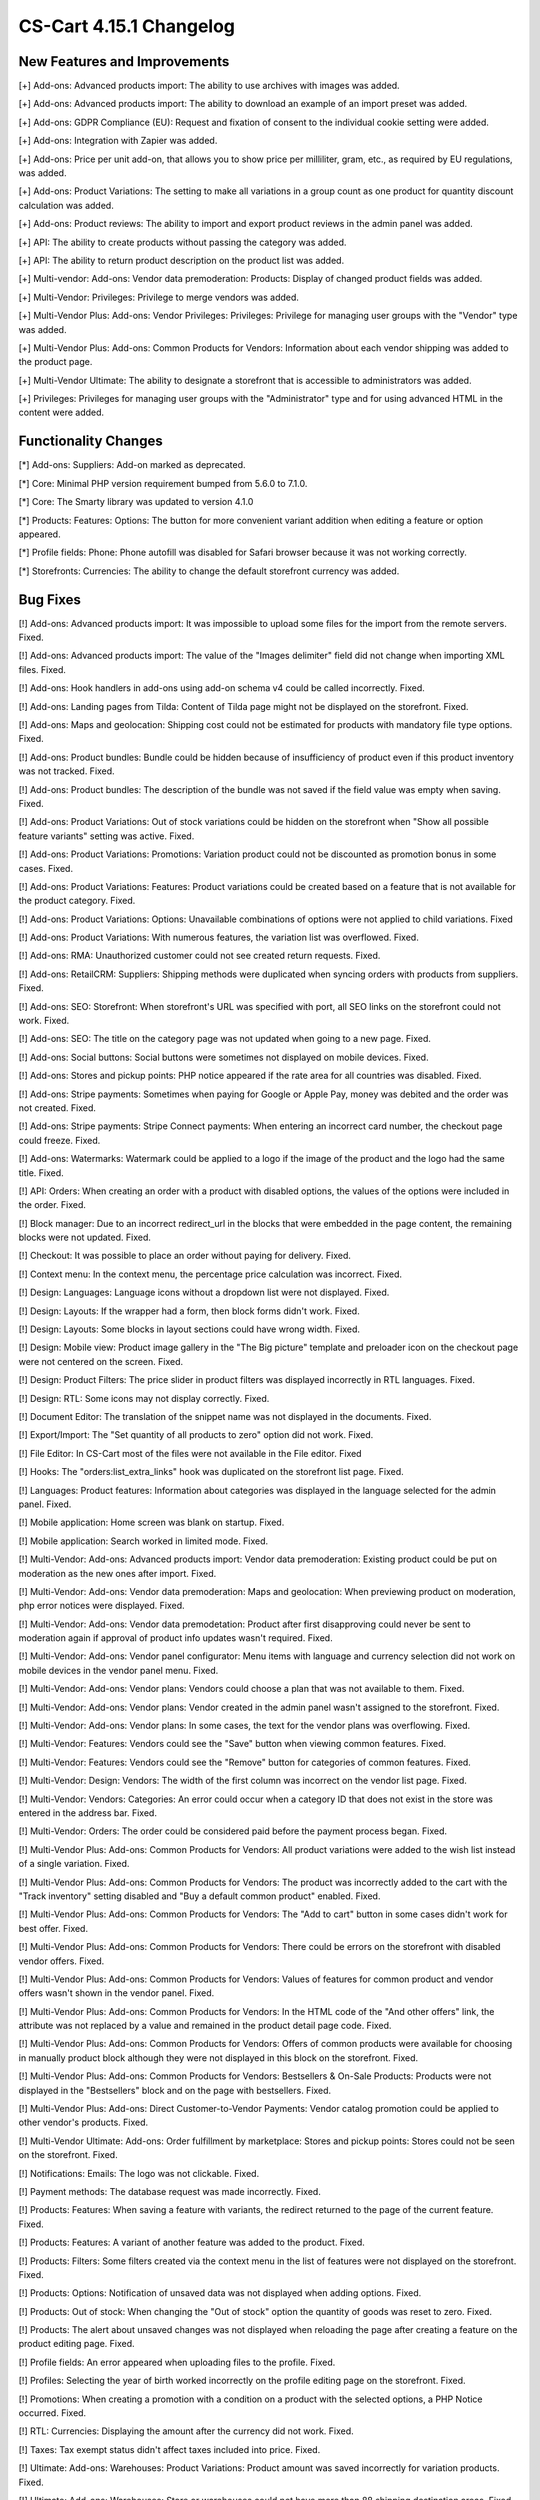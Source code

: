 ************************
CS-Cart 4.15.1 Changelog
************************

=============================
New Features and Improvements
=============================

[+] Add-ons: Advanced products import: The ability to use archives with images was added.

[+] Add-ons: Advanced products import: The ability to download an example of an import preset was added.

[+] Add-ons: GDPR Compliance (EU): Request and fixation of consent to the individual cookie setting were added.

[+] Add-ons: Integration with Zapier was added.

[+] Add-ons: Price per unit add-on, that allows you to show price per milliliter, gram, etc., as required by EU regulations, was added.

[+] Add-ons: Product Variations: The setting to make all variations in a group count as one product for quantity discount calculation was added.

[+] Add-ons: Product reviews: The ability to import and export product reviews in the admin panel was added.

[+] API: The ability to create products without passing the category was added.

[+] API: The ability to return product description on the product list was added.

[+] Multi-vendor: Add-ons: Vendor data premoderation: Products: Display of changed product fields was added.

[+] Multi-Vendor: Privileges: Privilege to merge vendors was added.

[+] Multi-Vendor Plus: Add-ons: Vendor Privileges: Privileges: Privilege for managing user groups with the "Vendor" type was added.

[+] Multi-Vendor Plus: Add-ons: Common Products for Vendors: Information about each vendor shipping was added to the product page.

[+] Multi-Vendor Ultimate: The ability to designate a storefront that is accessible to administrators was added.

[+] Privileges: Privileges for managing user groups with the "Administrator" type and for using advanced HTML in the content were added.


=====================
Functionality Changes
=====================

[*] Add-ons: Suppliers: Add-on marked as deprecated.

[*] Core: Minimal PHP version requirement bumped from 5.6.0 to 7.1.0.

[*] Core: The Smarty library was updated to version 4.1.0

[*] Products: Features: Options: The button for more convenient variant addition when editing a feature or option appeared.

[*] Profile fields: Phone: Phone autofill was disabled for Safari browser because it was not working correctly.

[*] Storefronts: Currencies: The ability to change the default storefront currency was added.

=========
Bug Fixes
=========

[!] Add-ons: Advanced products import: It was impossible to upload some files for the import from the remote servers. Fixed.

[!] Add-ons: Advanced products import: The value of the "Images delimiter" field did not change when importing XML files. Fixed.

[!] Add-ons: Hook handlers in add-ons using add-on schema v4 could be called incorrectly. Fixed.

[!] Add-ons: Landing pages from Tilda: Сontent of Tilda page might not be displayed on the storefront. Fixed.

[!] Add-ons: Maps and geolocation: Shipping cost could not be estimated for products with mandatory file type options. Fixed.

[!] Add-ons: Product bundles: Bundle could be hidden because of insufficiency of product even if this product inventory was not tracked. Fixed.

[!] Add-ons: Product bundles: The description of the bundle was not saved if the field value was empty when saving. Fixed.

[!] Add-ons: Product Variations: Out of stock variations could be hidden on the storefront when "Show all possible feature variants" setting was active. Fixed.

[!] Add-ons: Product Variations: Promotions: Variation product could not be discounted as promotion bonus in some cases. Fixed.

[!] Add-ons: Product Variations: Features: Product variations could be created based on a feature that is not available for the product category. Fixed.

[!] Add-ons: Product Variations: Options: Unavailable combinations of options were not applied to child variations. Fixed

[!] Add-ons: Product Variations: With numerous features, the variation list was overflowed. Fixed.

[!] Add-ons: RMA: Unauthorized customer could not see created return requests. Fixed.

[!] Add-ons: RetailCRM: Suppliers: Shipping methods were duplicated when syncing orders with products from suppliers. Fixed.

[!] Add-ons: SEO: Storefront: When storefront's URL was specified with port, all SEO links on the storefront could not work. Fixed.

[!] Add-ons: SEO: The title on the category page was not updated when going to a new page. Fixed.

[!] Add-ons: Social buttons: Social buttons were sometimes not displayed on mobile devices. Fixed.

[!] Add-ons: Stores and pickup points: PHP notice appeared if the rate area for all countries was disabled. Fixed.

[!] Add-ons: Stripe payments: Sometimes when paying for Google or Apple Pay, money was debited and the order was not created. Fixed.

[!] Add-ons: Stripe payments: Stripe Connect payments: When entering an incorrect card number, the checkout page could freeze. Fixed.

[!] Add-ons: Watermarks: Watermark could be applied to a logo if the image of the product and the logo had the same title. Fixed.

[!] API: Orders: When creating an order with a product with disabled options, the values of the options were included in the order. Fixed.

[!] Block manager: Due to an incorrect redirect_url in the blocks that were embedded in the page content, the remaining blocks were not updated. Fixed.

[!] Checkout: It was possible to place an order without paying for delivery. Fixed.

[!] Context menu: In the context menu, the percentage price calculation was incorrect. Fixed.

[!] Design: Languages: Language icons without a dropdown list were not displayed. Fixed.

[!] Design: Layouts: If the wrapper had a form, then block forms didn't work. Fixed.

[!] Design: Layouts: Some blocks in layout sections could have wrong width. Fixed.

[!] Design: Mobile view: Product image gallery in the "The Big picture" template and preloader icon on the checkout page were not centered on the screen. Fixed.

[!] Design: Product Filters: The price slider in product filters was displayed incorrectly in RTL languages. Fixed.

[!] Design: RTL: Some icons may not display correctly. Fixed.

[!] Document Editor: The translation of the snippet name was not displayed in the documents. Fixed.

[!] Export/Import: The "Set quantity of all products to zero" option did not work. Fixed.

[!] File Editor: In CS-Cart most of the files were not available in the File editor. Fixed

[!] Hooks: The "orders:list_extra_links" hook was duplicated on the storefront list page. Fixed.

[!] Languages: Product features: Information about categories was displayed in the language selected for the admin panel. Fixed.

[!] Mobile application: Home screen was blank on startup. Fixed.

[!] Mobile application: Search worked in limited mode. Fixed.

[!] Multi-Vendor: Add-ons: Advanced products import: Vendor data premoderation: Existing product could be put on moderation as the new ones after import. Fixed.

[!] Multi-Vendor: Add-ons: Vendor data premoderation: Maps and geolocation: When previewing product on moderation, php error notices were displayed. Fixed.

[!] Multi-Vendor: Add-ons: Vendor data premodetation: Product after first disapproving could never be sent to moderation again if approval of product info updates wasn't required. Fixed.

[!] Multi-Vendor: Add-ons: Vendor panel configurator: Menu items with language and currency selection did not work on mobile devices in the vendor panel menu. Fixed.

[!] Multi-Vendor: Add-ons: Vendor plans: Vendors could choose a plan that was not available to them. Fixed.

[!] Multi-Vendor: Add-ons: Vendor plans: Vendor created in the admin panel wasn't assigned to the storefront. Fixed.

[!] Multi-Vendor: Add-ons: Vendor plans: In some cases, the text for the vendor plans was overflowing. Fixed.

[!] Multi-Vendor: Features: Vendors could see the "Save" button when viewing common features. Fixed. 

[!] Multi-Vendor: Features: Vendors could see the "Remove" button for categories of common features. Fixed.

[!] Multi-Vendor: Design: Vendors: The width of the first column was incorrect on the vendor list page. Fixed.

[!] Multi-Vendor: Vendors: Categories: An error could occur when a category ID that does not exist in the store was entered in the address bar. Fixed.

[!] Multi-Vendor: Orders: The order could be considered paid before the payment process began. Fixed.

[!] Multi-Vendor Plus: Add-ons: Common Products for Vendors: All product variations were added to the wish list instead of a single variation. Fixed.

[!] Multi-Vendor Plus: Add-ons: Common Products for Vendors: The product was incorrectly added to the cart with the "Track inventory" setting disabled and "Buy a default common product" enabled. Fixed.

[!] Multi-Vendor Plus: Add-ons: Common Products for Vendors: The "Add to cart" button in some cases didn't work for best offer. Fixed.

[!] Multi-Vendor Plus: Add-ons: Common Products for Vendors: There could be errors on the storefront with disabled vendor offers. Fixed.

[!] Multi-Vendor Plus: Add-ons: Common Products for Vendors: Values of features for common product and vendor offers wasn't shown in the vendor panel. Fixed.

[!] Multi-Vendor Plus: Add-ons: Common Products for Vendors: In the HTML code of the "And other offers" link, the attribute was not replaced by a value and remained in the product detail page code. Fixed.

[!] Multi-Vendor Plus: Add-ons: Common Products for Vendors: Offers of common products were available for choosing in manually product block although they were not displayed in this block on the storefront. Fixed.

[!] Multi-Vendor Plus: Add-ons: Common Products for Vendors: Bestsellers & On-Sale Products: Products were not displayed in the "Bestsellers" block and on the page with bestsellers. Fixed.

[!] Multi-Vendor Plus: Add-ons: Direct Customer-to-Vendor Payments: Vendor catalog promotion could be applied to other vendor's products. Fixed.

[!] Multi-Vendor Ultimate: Add-ons: Order fulfillment by marketplace: Stores and pickup points: Stores could not be seen on the storefront. Fixed.

[!] Notifications: Emails: The logo was not clickable. Fixed.

[!] Payment methods: The database request was made incorrectly. Fixed.

[!] Products: Features: When saving a feature with variants, the redirect returned to the page of the current feature. Fixed.

[!] Products: Features: A variant of another feature was added to the product. Fixed.

[!] Products: Filters: Some filters created via the context menu in the list of features were not displayed on the storefront. Fixed.

[!] Products: Options: Notification of unsaved data was not displayed when adding options. Fixed.

[!] Products: Out of stock: When changing the "Out of stock" option the quantity of goods was reset to zero. Fixed.

[!] Products: The alert about unsaved changes was not displayed when reloading the page after creating a feature on the product editing page. Fixed.

[!] Profile fields: An error appeared when uploading files to the profile. Fixed.

[!] Profiles: Selecting the year of birth worked incorrectly on the profile editing page on the storefront. Fixed.

[!] Promotions: When creating a promotion with a condition on a product with the selected options, a PHP Notice occurred. Fixed.

[!] RTL: Currencies: Displaying the amount after the currency did not work. Fixed.

[!] Taxes: Tax exempt status didn't affect taxes included into price. Fixed.

[!] Ultimate: Add-ons: Warehouses: Product Variations: Product amount was saved incorrectly for variation products. Fixed.

[!] Ultimate: Add-ons: Warehouses: Store or warehouses could not have more than 88 shipping destination areas. Fixed.

[!] Ultimate: Storefronts: In some cases, the storefront selection was displayed incorrectly. Fixed.

[!] User groups: Filters: Administrators with the "View only" privilege for filters could see the "Remove" button for filter categories. Fixed.

[!] Users: Profiles: It was not possible to make the "State" field mandatory during checkout or profile update/registration. Fixed.